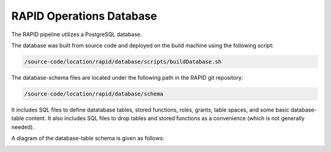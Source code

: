 RAPID Operations Database
####################################################

The RAPID pipeline utilizes a PostgreSQL database.

The database was built from source code and deployed on the
build machine using the following script:

.. code-block::
   
   /source-code/location/rapid/database/scripts/buildDatabase.sh

The database-schema files are located under the following path in the RAPID
git repository:

.. code-block::
   
   /source-code/location/rapid/database/schema

It includes SQL files to define datatabase tables, stored functions,
roles, grants, table spaces, and some basic database-table content.  It also
includes SQL files to drop tables and stored functions as a
convenience (which is not generally needed).

A diagram of the database-table schema is given as follows:

.. image:: dbschema.png
